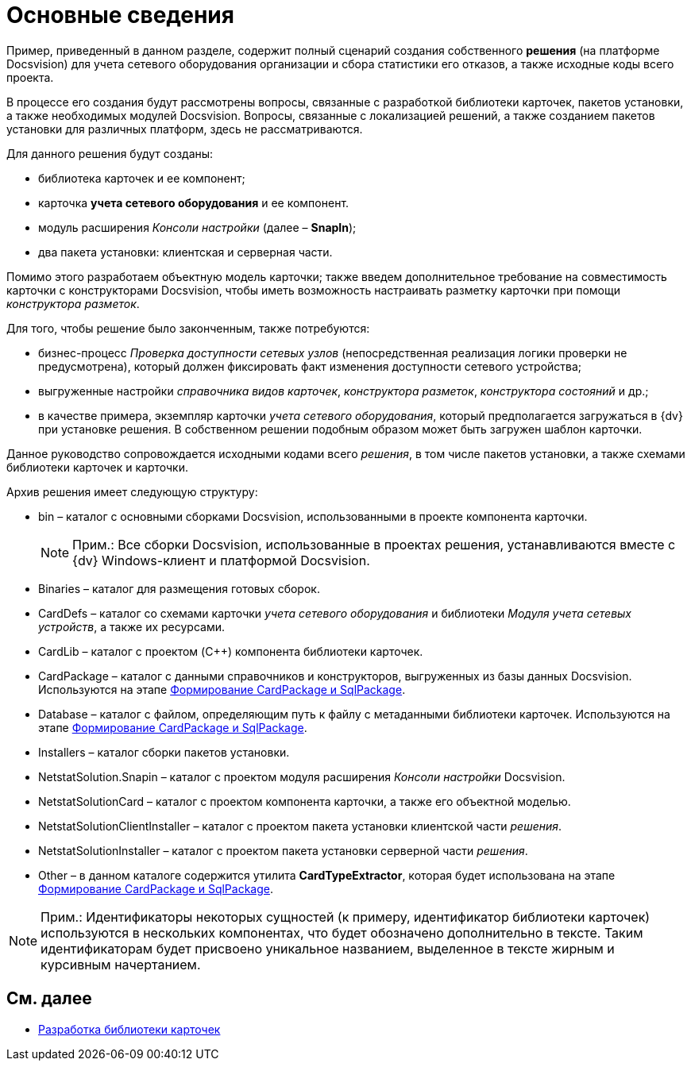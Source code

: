 = Основные сведения

Пример, приведенный в данном разделе, содержит полный сценарий создания собственного *решения* (на платформе Docsvision) для учета сетевого оборудования организации и сбора статистики его отказов, а также исходные коды всего проекта.

В процессе его создания будут рассмотрены вопросы, связанные с разработкой библиотеки карточек, пакетов установки, а также необходимых модулей Docsvision. Вопросы, связанные с локализацией решений, а также созданием пакетов установки для различных платформ, здесь не рассматриваются.

Для данного решения будут созданы:

* библиотека карточек и ее компонент;
* карточка *учета сетевого оборудования* и ее компонент.
* модуль расширения _Консоли настройки_ (далее – *SnapIn*);
* два пакета установки: клиентская и серверная части.

Помимо этого разработаем объектную модель карточки; также введем дополнительное требование на совместимость карточки с конструкторами Docsvision, чтобы иметь возможность настраивать разметку карточки при помощи _конструктора разметок_.

Для того, чтобы решение было законченным, также потребуются:

* бизнес-процесс _Проверка доступности сетевых узлов_ (непосредственная реализация логики проверки не предусмотрена), который должен фиксировать факт изменения доступности сетевого устройства;
* выгруженные настройки _справочника видов карточек_, _конструктора разметок_, _конструктора состояний_ и др.;
* в качестве примера, экземпляр карточки _учета сетевого оборудования_, который предполагается загружаться в {dv} при установке решения. В собственном решении подобным образом может быть загружен шаблон карточки.

Данное руководство сопровождается исходными кодами всего _решения_, в том числе пакетов установки, а также схемами библиотеки карточек и карточки.

Архив решения имеет следующую структуру:

* bin – каталог с основными сборками Docsvision, использованными в проекте компонента карточки.
+
[NOTE]
====
[.note__title]#Прим.:# Все сборки Docsvision, использованные в проектах решения, устанавливаются вместе с {dv} Windows-клиент и платформой Docsvision.
====
* Binaries – каталог для размещения готовых сборок.
* CardDefs – каталог со схемами карточки _учета сетевого оборудования_ и библиотеки _Модуля учета сетевых устройств_, а также их ресурсами.
* CardLib – каталог с проектом (C++) компонента библиотеки карточек.
* CardPackage – каталог с данными справочников и конструкторов, выгруженных из базы данных Docsvision. Используются на этапе xref:CreatePackages.adoc[Формирование CardPackage и SqlPackage].
* Database – каталог с файлом, определяющим путь к файлу с метаданными библиотеки карточек. Используются на этапе xref:CreatePackages.adoc[Формирование CardPackage и SqlPackage].
* Installers – каталог сборки пакетов установки.
* NetstatSolution.Snapin – каталог с проектом модуля расширения _Консоли настройки_ Docsvision.
* NetstatSolutionCard – каталог с проектом компонента карточки, а также его объектной моделью.
* NetstatSolutionClientInstaller – каталог с проектом пакета установки клиентской части _решения_.
* NetstatSolutionInstaller – каталог с проектом пакета установки серверной части _решения_.
* Other – в данном каталоге содержится утилита *CardTypeExtractor*, которая будет использована на этапе xref:CreatePackages.adoc[Формирование CardPackage и SqlPackage].

[NOTE]
====
[.note__title]#Прим.:# Идентификаторы некоторых сущностей (к примеру, идентификатор библиотеки карточек) используются в нескольких компонентах, что будет обозначено дополнительно в тексте. Таким идентификаторам будет присвоено уникальное названием, выделенное в тексте жирным и курсивным начертанием.
====

== См. далее

* xref:CreateCardLib.adoc[Разработка библиотеки карточек]
